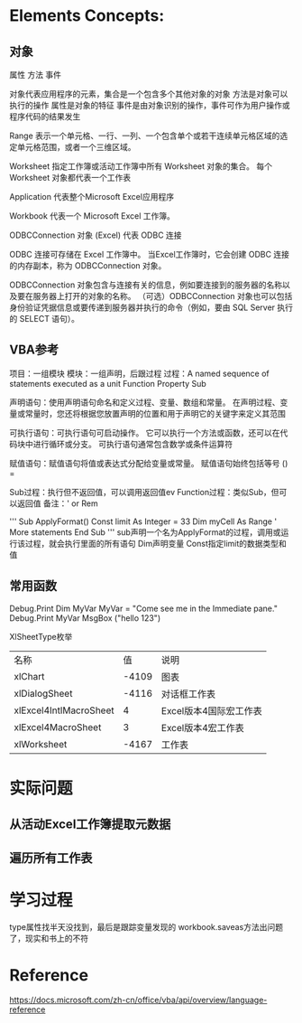 * Elements Concepts:
** 对象
   属性 方法 事件

   对象代表应用程序的元素，集合是一个包含多个其他对象的对象
   方法是对象可以执行的操作
   属性是对象的特征
   事件是由对象识别的操作，事件可作为用户操作或程序代码的结果发生

Range
表示一个单元格、一行、一列、一个包含单个或若干连续单元格区域的选定单元格范围，或者一个三维区域。

Worksheet
指定工作簿或活动工作簿中所有 Worksheet 对象的集合。 每个 Worksheet 对象都代表一个工作表

Application
代表整个Microsoft Excel应用程序

Workbook
代表一个 Microsoft Excel 工作簿。

ODBCConnection 对象 (Excel)
代表 ODBC 连接

    ODBC 连接可存储在 Excel 工作簿中。 当Excel工作簿时，它会创建 ODBC 连接的内存副本，称为 ODBCConnection 对象。

    ODBCConnection 对象包含与连接有关的信息，例如要连接到的服务器的名称以及要在服务器上打开的对象的名称。 （可选）ODBCConnection 对象也可以包括身份验证凭据信息或要传递到服务器并执行的命令（例如，要由 SQL Server 执行的 SELECT 语句）。
    
** VBA参考
   项目：一组模块
   模块：一组声明，后跟过程
   过程：A named sequence of statements executed as a unit
        Function Property Sub
   
   声明语句：使用声明语句命名和定义过程、变量、数组和常量。 在声明过程、变量或常量时，您还将根据您放置声明的位置和用于声明它的关键字来定义其范围

   可执行语句：可执行语句可启动操作。 它可以执行一个方法或函数，还可以在代码块中进行循环或分支。 可执行语句通常包含数学或条件运算符

   赋值语句：赋值语句将值或表达式分配给变量或常量。 赋值语句始终包括等号 () =

   Sub过程：执行但不返回值，可以调用返回值ev
   Function过程：类似Sub，但可以返回值
   备注：'  or  Rem 
    
'''
  Sub ApplyFormat() 
    Const limit As Integer = 33 
    Dim myCell As Range 
    ' More statements 
  End Sub
'''
sub声明一个名为ApplyFormat的过程，调用或运行该过程，就会执行里面的所有语句
Dim声明变量
Const指定limit的数据类型和值

** 常用函数
   Debug.Print
       Dim MyVar
       MyVar = "Come see me in the Immediate pane."
       Debug.Print MyVar
   MsgBox ("hello 123")



XlSheetType枚举

   | 名称                   |    值 | 说明                   |
   | xlChart                | -4109 | 图表                   |
   | xlDialogSheet          | -4116 | 对话框工作表           |
   | xlExcel4IntlMacroSheet |     4 | Excel版本4国际宏工作表 |
   | xlExcel4MacroSheet     |     3 | Excel版本4宏工作表     |
   | xlWorksheet            | -4167 | 工作表                 |
* 实际问题
** 从活动Excel工作簿提取元数据   
** 遍历所有工作表
* 学习过程
  type属性找半天没找到，最后是跟踪变量发现的
  workbook.saveas方法出问题了，现实和书上的不符
* Reference
 https://docs.microsoft.com/zh-cn/office/vba/api/overview/language-reference 
  
